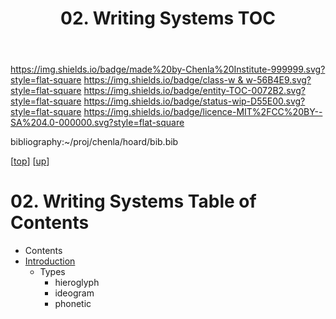 #   -*- mode: org; fill-column: 60 -*-
#+STARTUP: showall
#+TITLE:   02. Writing Systems TOC

[[https://img.shields.io/badge/made%20by-Chenla%20Institute-999999.svg?style=flat-square]] 
[[https://img.shields.io/badge/class-w & w-56B4E9.svg?style=flat-square]]
[[https://img.shields.io/badge/entity-TOC-0072B2.svg?style=flat-square]]
[[https://img.shields.io/badge/status-wip-D55E00.svg?style=flat-square]]
[[https://img.shields.io/badge/licence-MIT%2FCC%20BY--SA%204.0-000000.svg?style=flat-square]]

bibliography:~/proj/chenla/hoard/bib.bib

[[[../../index.org][top]]] [[[../index.org][up]]]

* 02. Writing Systems Table of Contents
:PROPERTIES:
:CUSTOM_ID:
:Name:     /home/deerpig/proj/chenla/warp/10/02/index.org
:Created:  2018-05-05T16:13@Prek Leap (11.642600N-104.919210W)
:ID:       8794c89f-a48d-4571-a8e5-c44d7e21ac64
:VER:      578783649.795841382
:GEO:      48P-491193-1287029-15
:BXID:     proj:QXR0-3665
:Class:    primer
:Entity:   toc
:Status:   wip
:Licence:  MIT/CC BY-SA 4.0
:END:

  - Contents
  - [[./intro.org][Introduction]]
    - Types
      - hieroglyph
      - ideogram
      - phonetic


